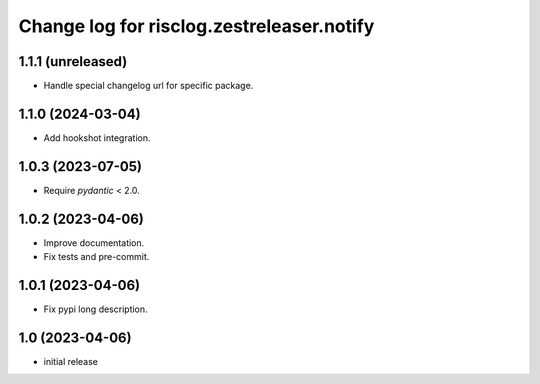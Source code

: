 ==========================================
Change log for risclog.zestreleaser.notify
==========================================


1.1.1 (unreleased)
==================

- Handle special changelog url for specific package.


1.1.0 (2024-03-04)
==================

- Add hookshot integration.


1.0.3 (2023-07-05)
==================

- Require `pydantic` < 2.0.


1.0.2 (2023-04-06)
==================

- Improve documentation.

- Fix tests and pre-commit.


1.0.1 (2023-04-06)
==================

- Fix pypi long description.


1.0 (2023-04-06)
================

- initial release
